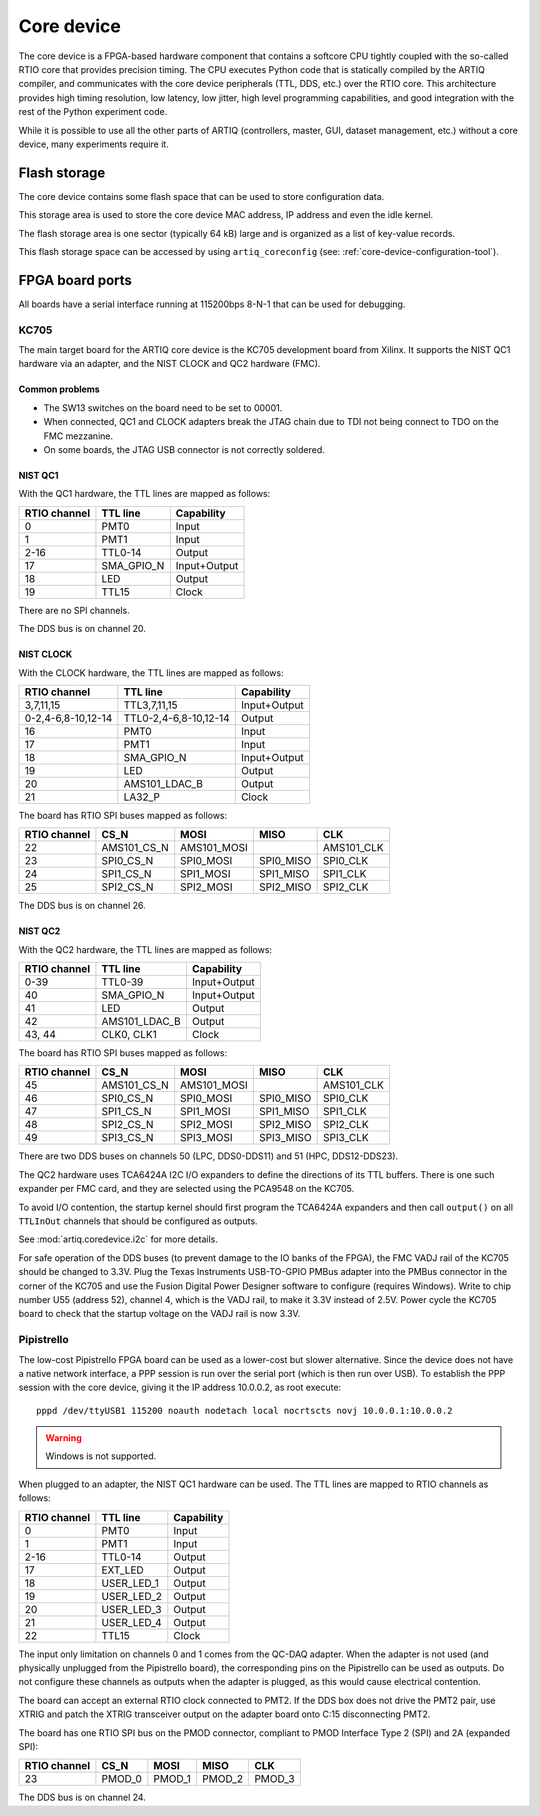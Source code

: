Core device
===========

The core device is a FPGA-based hardware component that contains a softcore CPU tightly coupled with the so-called RTIO core that provides precision timing. The CPU executes Python code that is statically compiled by the ARTIQ compiler, and communicates with the core device peripherals (TTL, DDS, etc.) over the RTIO core. This architecture provides high timing resolution, low latency, low jitter, high level programming capabilities, and good integration with the rest of the Python experiment code.

While it is possible to use all the other parts of ARTIQ (controllers, master, GUI, dataset management, etc.) without a core device, many experiments require it.


.. _core-device-flash-storage:

Flash storage
*************

The core device contains some flash space that can be used to store configuration data.

This storage area is used to store the core device MAC address, IP address and even the idle kernel.

The flash storage area is one sector (typically 64 kB) large and is organized as a list of key-value records.

This flash storage space can be accessed by using ``artiq_coreconfig`` (see: :ref:`core-device-configuration-tool`).

.. _board-ports:

FPGA board ports
****************

All boards have a serial interface running at 115200bps 8-N-1 that can be used for debugging.

KC705
-----

The main target board for the ARTIQ core device is the KC705 development board from Xilinx. It supports the NIST QC1 hardware via an adapter, and the NIST CLOCK and QC2 hardware (FMC).

Common problems
+++++++++++++++

* The SW13 switches on the board need to be set to 00001.
* When connected, QC1 and CLOCK adapters break the JTAG chain due to TDI not being connect to TDO on the FMC mezzanine.
* On some boards, the JTAG USB connector is not correctly soldered.

NIST QC1
++++++++

With the QC1 hardware, the TTL lines are mapped as follows:

+--------------+------------+--------------+
| RTIO channel | TTL line   | Capability   |
+==============+============+==============+
| 0            | PMT0       | Input        |
+--------------+------------+--------------+
| 1            | PMT1       | Input        |
+--------------+------------+--------------+
| 2-16         | TTL0-14    | Output       |
+--------------+------------+--------------+
| 17           | SMA_GPIO_N | Input+Output |
+--------------+------------+--------------+
| 18           | LED        | Output       |
+--------------+------------+--------------+
| 19           | TTL15      | Clock        |
+--------------+------------+--------------+

There are no SPI channels.

The DDS bus is on channel 20.

NIST CLOCK
++++++++++

With the CLOCK hardware, the TTL lines are mapped as follows:

+--------------------+-----------------------+--------------+
| RTIO channel       | TTL line              | Capability   |
+====================+=======================+==============+
| 3,7,11,15          | TTL3,7,11,15          | Input+Output |
+--------------------+-----------------------+--------------+
| 0-2,4-6,8-10,12-14 | TTL0-2,4-6,8-10,12-14 | Output       |
+--------------------+-----------------------+--------------+
| 16                 | PMT0                  | Input        |
+--------------------+-----------------------+--------------+
| 17                 | PMT1                  | Input        |
+--------------------+-----------------------+--------------+
| 18                 | SMA_GPIO_N            | Input+Output |
+--------------------+-----------------------+--------------+
| 19                 | LED                   | Output       |
+--------------------+-----------------------+--------------+
| 20                 | AMS101_LDAC_B         | Output       |
+--------------------+-----------------------+--------------+
| 21                 | LA32_P                | Clock        |
+--------------------+-----------------------+--------------+

The board has RTIO SPI buses mapped as follows:

+--------------+-------------+-------------+-----------+------------+
| RTIO channel | CS_N        | MOSI        | MISO      | CLK        |
+==============+=============+=============+===========+============+
| 22           | AMS101_CS_N | AMS101_MOSI |           | AMS101_CLK |
+--------------+-------------+-------------+-----------+------------+
| 23           | SPI0_CS_N   | SPI0_MOSI   | SPI0_MISO | SPI0_CLK   |
+--------------+-------------+-------------+-----------+------------+
| 24           | SPI1_CS_N   | SPI1_MOSI   | SPI1_MISO | SPI1_CLK   |
+--------------+-------------+-------------+-----------+------------+
| 25           | SPI2_CS_N   | SPI2_MOSI   | SPI2_MISO | SPI2_CLK   |
+--------------+-------------+-------------+-----------+------------+

The DDS bus is on channel 26.


NIST QC2
++++++++

With the QC2 hardware, the TTL lines are mapped as follows:

+--------------------+-----------------------+--------------+
| RTIO channel       | TTL line              | Capability   |
+====================+=======================+==============+
| 0-39               | TTL0-39               | Input+Output |
+--------------------+-----------------------+--------------+
| 40                 | SMA_GPIO_N            | Input+Output |
+--------------------+-----------------------+--------------+
| 41                 | LED                   | Output       |
+--------------------+-----------------------+--------------+
| 42                 | AMS101_LDAC_B         | Output       |
+--------------------+-----------------------+--------------+
| 43, 44             | CLK0, CLK1            | Clock        |
+--------------------+-----------------------+--------------+

The board has RTIO SPI buses mapped as follows:

+--------------+-------------+-------------+-----------+------------+
| RTIO channel | CS_N        | MOSI        | MISO      | CLK        |
+==============+=============+=============+===========+============+
| 45           | AMS101_CS_N | AMS101_MOSI |           | AMS101_CLK |
+--------------+-------------+-------------+-----------+------------+
| 46           | SPI0_CS_N   | SPI0_MOSI   | SPI0_MISO | SPI0_CLK   |
+--------------+-------------+-------------+-----------+------------+
| 47           | SPI1_CS_N   | SPI1_MOSI   | SPI1_MISO | SPI1_CLK   |
+--------------+-------------+-------------+-----------+------------+
| 48           | SPI2_CS_N   | SPI2_MOSI   | SPI2_MISO | SPI2_CLK   |
+--------------+-------------+-------------+-----------+------------+
| 49           | SPI3_CS_N   | SPI3_MOSI   | SPI3_MISO | SPI3_CLK   |
+--------------+-------------+-------------+-----------+------------+

There are two DDS buses on channels 50 (LPC, DDS0-DDS11) and 51 (HPC, DDS12-DDS23).


The QC2 hardware uses TCA6424A I2C I/O expanders to define the directions of its TTL buffers. There is one such expander per FMC card, and they are selected using the PCA9548 on the KC705.

To avoid I/O contention, the startup kernel should first program the TCA6424A expanders and then call ``output()`` on all ``TTLInOut`` channels that should be configured as outputs.

See :mod:`artiq.coredevice.i2c` for more details.

For safe operation of the DDS buses (to prevent damage to the IO banks of the FPGA), the FMC VADJ rail of the KC705 should be changed to 3.3V. Plug the Texas Instruments USB-TO-GPIO PMBus adapter into the PMBus connector in the corner of the KC705 and use the Fusion Digital Power Designer software to configure (requires Windows). Write to chip number U55 (address 52), channel 4, which is the VADJ rail, to make it 3.3V instead of 2.5V.  Power cycle the KC705 board to check that the startup voltage on the VADJ rail is now 3.3V.

Pipistrello
-----------

The low-cost Pipistrello FPGA board can be used as a lower-cost but slower alternative. Since the device does not have a native network interface, a PPP session is run over the serial port (which is then run over USB). To establish the PPP session with the core device, giving it the IP address 10.0.0.2, as root execute::

    pppd /dev/ttyUSB1 115200 noauth nodetach local nocrtscts novj 10.0.0.1:10.0.0.2

.. warning:: Windows is not supported.

When plugged to an adapter, the NIST QC1 hardware can be used. The TTL lines are mapped to RTIO channels as follows:

+--------------+------------+--------------+
| RTIO channel | TTL line   | Capability   |
+==============+============+==============+
| 0            | PMT0       | Input        |
+--------------+------------+--------------+
| 1            | PMT1       | Input        |
+--------------+------------+--------------+
| 2-16         | TTL0-14    | Output       |
+--------------+------------+--------------+
| 17           | EXT_LED    | Output       |
+--------------+------------+--------------+
| 18           | USER_LED_1 | Output       |
+--------------+------------+--------------+
| 19           | USER_LED_2 | Output       |
+--------------+------------+--------------+
| 20           | USER_LED_3 | Output       |
+--------------+------------+--------------+
| 21           | USER_LED_4 | Output       |
+--------------+------------+--------------+
| 22           | TTL15      | Clock        |
+--------------+------------+--------------+

The input only limitation on channels 0 and 1 comes from the QC-DAQ adapter. When the adapter is not used (and physically unplugged from the Pipistrello board), the corresponding pins on the Pipistrello can be used as outputs. Do not configure these channels as outputs when the adapter is plugged, as this would cause electrical contention.

The board can accept an external RTIO clock connected to PMT2. If the DDS box does not drive the PMT2 pair, use XTRIG and patch the XTRIG transceiver output on the adapter board onto C:15 disconnecting PMT2.

The board has one RTIO SPI bus on the PMOD connector, compliant to PMOD
Interface Type 2 (SPI) and 2A (expanded SPI):

+--------------+--------+--------+--------+--------+
| RTIO channel | CS_N   | MOSI   | MISO   | CLK    |
+==============+========+========+========+========+
| 23           | PMOD_0 | PMOD_1 | PMOD_2 | PMOD_3 |
+--------------+--------+--------+--------+--------+

The DDS bus is on channel 24.
